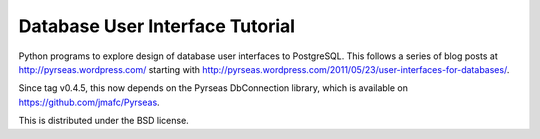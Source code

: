Database User Interface Tutorial
================================

Python programs to explore design of database user interfaces to
PostgreSQL.  This follows a series of blog posts at
http://pyrseas.wordpress.com/ starting with
http://pyrseas.wordpress.com/2011/05/23/user-interfaces-for-databases/.

Since tag v0.4.5, this now depends on the Pyrseas DbConnection
library, which is available on https://github.com/jmafc/Pyrseas.

This is distributed under the BSD license.
